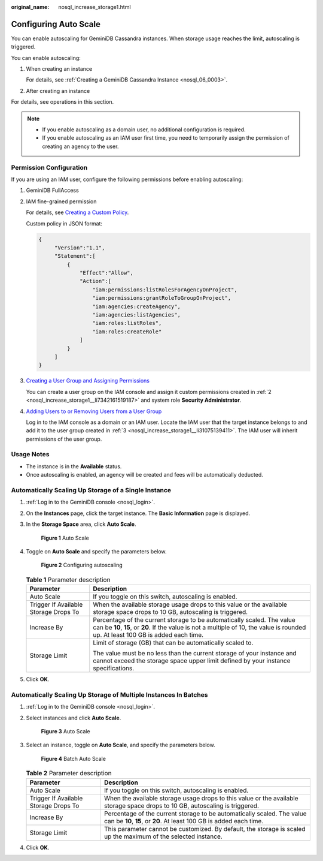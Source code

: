 :original_name: nosql_increase_storage1.html

.. _nosql_increase_storage1:

Configuring Auto Scale
======================

You can enable autoscaling for GeminiDB Cassandra instances. When storage usage reaches the limit, autoscaling is triggered.

You can enable autoscaling:

#. When creating an instance

   For details, see :ref:`Creating a GeminiDB Cassandra Instance <nosql_06_0003>`.

#. After creating an instance

For details, see operations in this section.

.. note::

   -  If you enable autoscaling as a domain user, no additional configuration is required.
   -  If you enable autoscaling as an IAM user first time, you need to temporarily assign the permission of creating an agency to the user.

Permission Configuration
------------------------

If you are using an IAM user, configure the following permissions before enabling autoscaling:

#. GeminiDB FullAccess

#. .. _nosql_increase_storage1__li7342161519187:

   IAM fine-grained permission

   For details, see `Creating a Custom Policy <https://docs.otc.t-systems.com/identity-access-management/umn/user_guide/permissions/creating_a_custom_policy.html>`__.

   Custom policy in JSON format:

   .. code-block::

      {
           "Version":"1.1",
           "Statement":[
               {
                   "Effect":"Allow",
                   "Action":[
                       "iam:permissions:listRolesForAgencyOnProject",
                       "iam:permissions:grantRoleToGroupOnProject",
                       "iam:agencies:createAgency",
                       "iam:agencies:listAgencies",
                       "iam:roles:listRoles",
                       "iam:roles:createRole"
                   ]
               }
           ]
      }

#. .. _nosql_increase_storage1__li31075139411:

   `Creating a User Group and Assigning Permissions <https://docs.otc.t-systems.com/identity-access-management/umn/user_guide/user_groups_and_authorization/creating_a_user_group_and_assigning_permissions.html#en-us-topic-0046611269>`__

   You can create a user group on the IAM console and assign it custom permissions created in :ref:`2 <nosql_increase_storage1__li7342161519187>` and system role **Security Administrator**.

#. `Adding Users to or Removing Users from a User Group <https://docs.otc.t-systems.com/identity-access-management/umn/user_guide/user_groups_and_authorization/adding_users_to_or_removing_users_from_a_user_group.html>`__

   Log in to the IAM console as a domain or an IAM user. Locate the IAM user that the target instance belongs to and add it to the user group created in :ref:`3 <nosql_increase_storage1__li31075139411>`. The IAM user will inherit permissions of the user group.

Usage Notes
-----------

-  The instance is in the **Available** status.
-  Once autoscaling is enabled, an agency will be created and fees will be automatically deducted.

Automatically Scaling Up Storage of a Single Instance
-----------------------------------------------------

#. :ref:`Log in to the GeminiDB console <nosql_login>`.

#. On the **Instances** page, click the target instance. The **Basic Information** page is displayed.

#. In the **Storage Space** area, click **Auto Scale**.


   .. figure:: /_static/images/en-us_image_0000002038307285.png
      :alt: **Figure 1** Auto Scale

      **Figure 1** Auto Scale

#. Toggle on **Auto Scale** and specify the parameters below.


   .. figure:: /_static/images/en-us_image_0000002038188189.png
      :alt: **Figure 2** Configuring autoscaling

      **Figure 2** Configuring autoscaling

   .. table:: **Table 1** Parameter description

      +---------------------------------------+--------------------------------------------------------------------------------------------------------------------------------------------------------------------------------------------------------------+
      | Parameter                             | Description                                                                                                                                                                                                  |
      +=======================================+==============================================================================================================================================================================================================+
      | Auto Scale                            | If you toggle on this switch, autoscaling is enabled.                                                                                                                                                        |
      +---------------------------------------+--------------------------------------------------------------------------------------------------------------------------------------------------------------------------------------------------------------+
      | Trigger If Available Storage Drops To | When the available storage usage drops to this value or the available storage space drops to 10 GB, autoscaling is triggered.                                                                                |
      +---------------------------------------+--------------------------------------------------------------------------------------------------------------------------------------------------------------------------------------------------------------+
      | Increase By                           | Percentage of the current storage to be automatically scaled. The value can be **10**, **15**, or **20**. If the value is not a multiple of 10, the value is rounded up. At least 100 GB is added each time. |
      +---------------------------------------+--------------------------------------------------------------------------------------------------------------------------------------------------------------------------------------------------------------+
      | Storage Limit                         | Limit of storage (GB) that can be automatically scaled to.                                                                                                                                                   |
      |                                       |                                                                                                                                                                                                              |
      |                                       | The value must be no less than the current storage of your instance and cannot exceed the storage space upper limit defined by your instance specifications.                                                 |
      +---------------------------------------+--------------------------------------------------------------------------------------------------------------------------------------------------------------------------------------------------------------+

#. Click **OK**.

Automatically Scaling Up Storage of Multiple Instances In Batches
-----------------------------------------------------------------

#. :ref:`Log in to the GeminiDB console <nosql_login>`.

#. Select instances and click **Auto Scale**.


   .. figure:: /_static/images/en-us_image_0000002038307289.png
      :alt: **Figure 3** Auto Scale

      **Figure 3** Auto Scale

#. Select an instance, toggle on **Auto Scale**, and specify the parameters below.


   .. figure:: /_static/images/en-us_image_0000002038188193.png
      :alt: **Figure 4** Batch Auto Scale

      **Figure 4** Batch Auto Scale

   .. table:: **Table 2** Parameter description

      +---------------------------------------+-----------------------------------------------------------------------------------------------------------------------------------------------+
      | Parameter                             | Description                                                                                                                                   |
      +=======================================+===============================================================================================================================================+
      | Auto Scale                            | If you toggle on this switch, autoscaling is enabled.                                                                                         |
      +---------------------------------------+-----------------------------------------------------------------------------------------------------------------------------------------------+
      | Trigger If Available Storage Drops To | When the available storage usage drops to this value or the available storage space drops to 10 GB, autoscaling is triggered.                 |
      +---------------------------------------+-----------------------------------------------------------------------------------------------------------------------------------------------+
      | Increase By                           | Percentage of the current storage to be automatically scaled. The value can be **10**, **15**, or **20**. At least 100 GB is added each time. |
      +---------------------------------------+-----------------------------------------------------------------------------------------------------------------------------------------------+
      | Storage Limit                         | This parameter cannot be customized. By default, the storage is scaled up the maximum of the selected instance.                               |
      +---------------------------------------+-----------------------------------------------------------------------------------------------------------------------------------------------+

#. Click **OK**.
